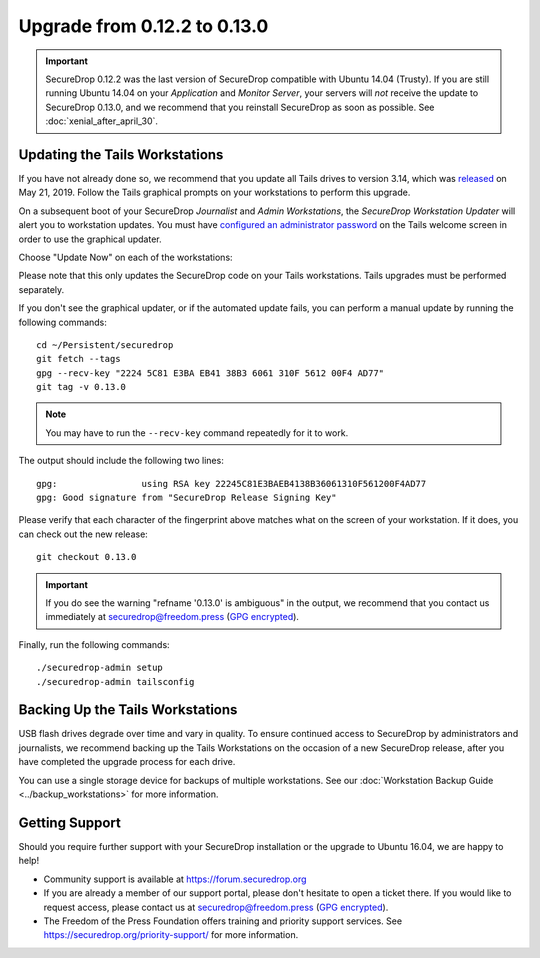Upgrade from 0.12.2 to 0.13.0
=============================

.. important:: SecureDrop 0.12.2 was the last version of SecureDrop compatible
  with Ubuntu 14.04 (Trusty). If you are still running Ubuntu 14.04 on your
  *Application* and *Monitor Server*, your servers will *not* receive the update
  to SecureDrop 0.13.0, and we recommend that you reinstall SecureDrop as soon
  as possible. See :doc:`xenial_after_april_30`.

Updating the Tails Workstations
-------------------------------
If you have not already done so, we recommend that you update all Tails drives
to version 3.14, which was `released <https://tails.boum.org/news/version_3.14/index.en.html>`_
on May 21, 2019. Follow the Tails graphical prompts on your workstations to
perform this upgrade.

On a subsequent boot of your SecureDrop *Journalist* and *Admin Workstations*,
the *SecureDrop Workstation Updater* will alert you to workstation updates. You
must have `configured an administrator password <https://tails.boum.org/doc/first_steps/startup_options/administration_password/>`_
on the Tails welcome screen in order to use the graphical updater.

Choose "Update Now" on each of the workstations:

.. image:: ../images/0.6.x_to_0.7/securedrop-updater.png

Please note that this only updates the SecureDrop code on your Tails
workstations. Tails upgrades must be performed separately.

If you don't see the graphical updater, or if the automated update fails, you
can perform a manual update by running the following commands: ::

    cd ~/Persistent/securedrop
    git fetch --tags
    gpg --recv-key "2224 5C81 E3BA EB41 38B3 6061 310F 5612 00F4 AD77"
    git tag -v 0.13.0

.. note:: You may have to run the ``--recv-key`` command repeatedly for it to
  work.

The output should include the following two lines: ::

    gpg:                using RSA key 22245C81E3BAEB4138B36061310F561200F4AD77
    gpg: Good signature from "SecureDrop Release Signing Key"

Please verify that each character of the fingerprint above matches what
on the screen of your workstation. If it does, you can check out the
new release: ::

    git checkout 0.13.0

.. important:: If you do see the warning "refname '0.13.0' is ambiguous" in the
  output, we recommend that you contact us immediately at securedrop@freedom.press
  (`GPG encrypted <https://securedrop.org/sites/default/files/fpf-email.asc>`__).

Finally, run the following commands: ::

  ./securedrop-admin setup
  ./securedrop-admin tailsconfig

Backing Up the Tails Workstations
---------------------------------
USB flash drives degrade over time and vary in quality. To ensure continued
access to SecureDrop by administrators and journalists, we recommend backing up
the Tails Workstations on the occasion of a new SecureDrop release, after you
have completed the upgrade process for each drive.

You can use a single storage device for backups of multiple workstations. See
our :doc:`Workstation Backup Guide <../backup_workstations>` for more information.

Getting Support
---------------

Should you require further support with your SecureDrop installation or the
upgrade to Ubuntu 16.04, we are happy to help!

- Community support is available at https://forum.securedrop.org
- If you are already a member of our support portal, please don't hesitate to
  open a ticket there. If you would like to request access, please contact us
  at securedrop@freedom.press
  (`GPG encrypted <https://securedrop.org/sites/default/files/fpf-email.asc>`__).
- The Freedom of the Press Foundation offers training and priority support
  services. See https://securedrop.org/priority-support/ for more information.
